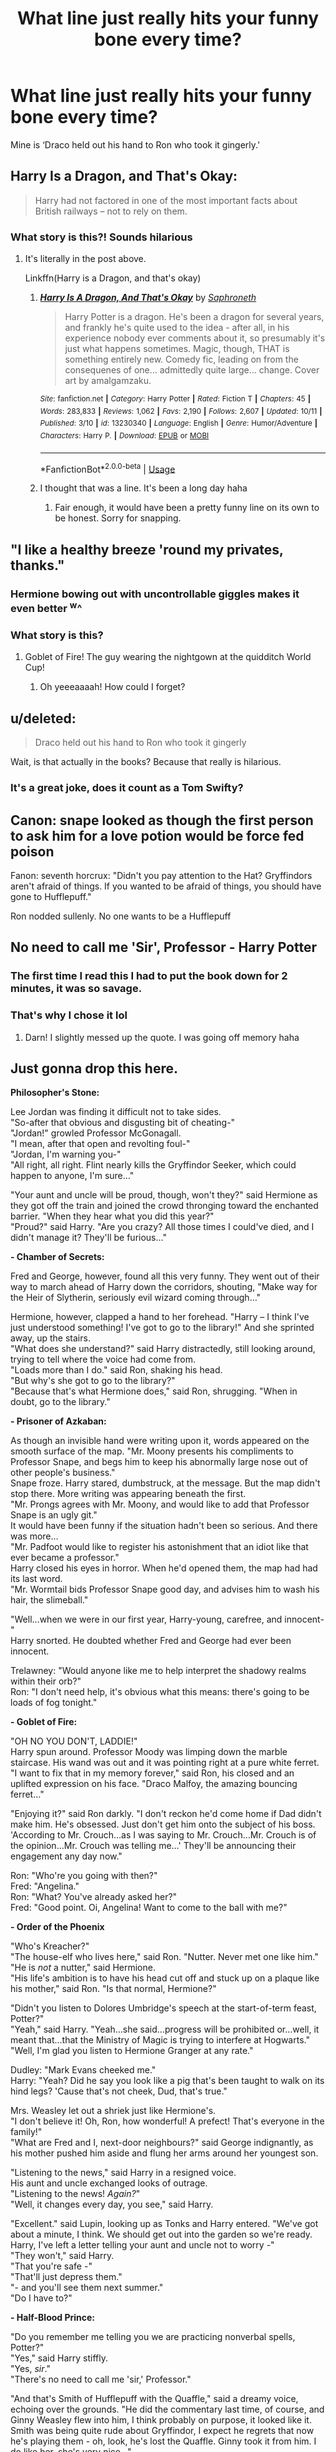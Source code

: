 #+TITLE: What line just really hits your funny bone every time?

* What line just really hits your funny bone every time?
:PROPERTIES:
:Author: WhiteGirlSays
:Score: 182
:DateUnix: 1572425584.0
:DateShort: 2019-Oct-30
:END:
Mine is ‘Draco held out his hand to Ron who took it gingerly.'


** Harry Is a Dragon, and That's Okay:

#+begin_quote
  Harry had not factored in one of the most important facts about British railways -- not to rely on them.
#+end_quote
:PROPERTIES:
:Author: anathea
:Score: 149
:DateUnix: 1572445903.0
:DateShort: 2019-Oct-30
:END:

*** What story is this?! Sounds hilarious
:PROPERTIES:
:Author: WhiteGirlSays
:Score: 2
:DateUnix: 1572509003.0
:DateShort: 2019-Oct-31
:END:

**** It's literally in the post above.

Linkffn(Harry is a Dragon, and that's okay)
:PROPERTIES:
:Author: machjacob51141
:Score: 5
:DateUnix: 1572510603.0
:DateShort: 2019-Oct-31
:END:

***** [[https://www.fanfiction.net/s/13230340/1/][*/Harry Is A Dragon, And That's Okay/*]] by [[https://www.fanfiction.net/u/2996114/Saphroneth][/Saphroneth/]]

#+begin_quote
  Harry Potter is a dragon. He's been a dragon for several years, and frankly he's quite used to the idea - after all, in his experience nobody ever comments about it, so presumably it's just what happens sometimes. Magic, though, THAT is something entirely new. Comedy fic, leading on from the consequenes of one... admittedly quite large... change. Cover art by amalgamzaku.
#+end_quote

^{/Site/:} ^{fanfiction.net} ^{*|*} ^{/Category/:} ^{Harry} ^{Potter} ^{*|*} ^{/Rated/:} ^{Fiction} ^{T} ^{*|*} ^{/Chapters/:} ^{45} ^{*|*} ^{/Words/:} ^{283,833} ^{*|*} ^{/Reviews/:} ^{1,062} ^{*|*} ^{/Favs/:} ^{2,190} ^{*|*} ^{/Follows/:} ^{2,607} ^{*|*} ^{/Updated/:} ^{10/11} ^{*|*} ^{/Published/:} ^{3/10} ^{*|*} ^{/id/:} ^{13230340} ^{*|*} ^{/Language/:} ^{English} ^{*|*} ^{/Genre/:} ^{Humor/Adventure} ^{*|*} ^{/Characters/:} ^{Harry} ^{P.} ^{*|*} ^{/Download/:} ^{[[http://www.ff2ebook.com/old/ffn-bot/index.php?id=13230340&source=ff&filetype=epub][EPUB]]} ^{or} ^{[[http://www.ff2ebook.com/old/ffn-bot/index.php?id=13230340&source=ff&filetype=mobi][MOBI]]}

--------------

*FanfictionBot*^{2.0.0-beta} | [[https://github.com/tusing/reddit-ffn-bot/wiki/Usage][Usage]]
:PROPERTIES:
:Author: FanfictionBot
:Score: 3
:DateUnix: 1572510615.0
:DateShort: 2019-Oct-31
:END:


***** I thought that was a line. It's been a long day haha
:PROPERTIES:
:Author: WhiteGirlSays
:Score: 3
:DateUnix: 1572510676.0
:DateShort: 2019-Oct-31
:END:

****** Fair enough, it would have been a pretty funny line on its own to be honest. Sorry for snapping.
:PROPERTIES:
:Author: machjacob51141
:Score: 5
:DateUnix: 1572510906.0
:DateShort: 2019-Oct-31
:END:


** "I like a healthy breeze 'round my privates, thanks."
:PROPERTIES:
:Author: FutureDetective
:Score: 121
:DateUnix: 1572446369.0
:DateShort: 2019-Oct-30
:END:

*** Hermione bowing out with uncontrollable giggles makes it even better ^w^
:PROPERTIES:
:Author: hazju1
:Score: 35
:DateUnix: 1572454811.0
:DateShort: 2019-Oct-30
:END:


*** What story is this?
:PROPERTIES:
:Author: pheonix_t3ars_58
:Score: 1
:DateUnix: 1577523539.0
:DateShort: 2019-Dec-28
:END:

**** Goblet of Fire! The guy wearing the nightgown at the quidditch World Cup!
:PROPERTIES:
:Author: FutureDetective
:Score: 1
:DateUnix: 1577677625.0
:DateShort: 2019-Dec-30
:END:

***** Oh yeeeaaaah! How could I forget?
:PROPERTIES:
:Author: pheonix_t3ars_58
:Score: 2
:DateUnix: 1577684122.0
:DateShort: 2019-Dec-30
:END:


** u/deleted:
#+begin_quote
  Draco held out his hand to Ron who took it gingerly
#+end_quote

Wait, is that actually in the books? Because that really is hilarious.
:PROPERTIES:
:Score: 97
:DateUnix: 1572432886.0
:DateShort: 2019-Oct-30
:END:

*** It's a great joke, does it count as a Tom Swifty?
:PROPERTIES:
:Author: MrLore
:Score: 1
:DateUnix: 1574216068.0
:DateShort: 2019-Nov-20
:END:


** Canon: snape looked as though the first person to ask him for a love potion would be force fed poison

Fanon: seventh horcrux: "Didn't you pay attention to the Hat? Gryffindors aren't afraid of things. If you wanted to be afraid of things, you should have gone to Hufflepuff."

Ron nodded sullenly. No one wants to be a Hufflepuff
:PROPERTIES:
:Score: 80
:DateUnix: 1572453526.0
:DateShort: 2019-Oct-30
:END:


** No need to call me 'Sir', Professor - Harry Potter
:PROPERTIES:
:Author: Dragonwealth
:Score: 155
:DateUnix: 1572445593.0
:DateShort: 2019-Oct-30
:END:

*** The first time I read this I had to put the book down for 2 minutes, it was so savage.
:PROPERTIES:
:Author: Teapotje
:Score: 47
:DateUnix: 1572460116.0
:DateShort: 2019-Oct-30
:END:


*** That's why I chose it lol
:PROPERTIES:
:Author: YOB1997
:Score: 2
:DateUnix: 1572549483.0
:DateShort: 2019-Oct-31
:END:

**** Darn! I slightly messed up the quote. I was going off memory haha
:PROPERTIES:
:Author: Dragonwealth
:Score: 1
:DateUnix: 1572554059.0
:DateShort: 2019-Nov-01
:END:


** Just gonna drop this here.

*Philosopher's Stone:*

Lee Jordan was finding it difficult not to take sides.\\
"So-after that obvious and disgusting bit of cheating-"\\
"Jordan!" growled Professor McGonagall.\\
"I mean, after that open and revolting foul-"\\
"Jordan, I'm warning you-"\\
"All right, all right. Flint nearly kills the Gryffindor Seeker, which could happen to anyone, I'm sure..."

"Your aunt and uncle will be proud, though, won't they?" said Hermione as they got off the train and joined the crowd thronging toward the enchanted barrier. "When they hear what you did this year?"\\
"Proud?" said Harry. "Are you crazy? All those times I could've died, and I didn't manage it? They'll be furious..."

*- Chamber of Secrets:*

Fred and George, however, found all this very funny. They went out of their way to march ahead of Harry down the corridors, shouting, "Make way for the Heir of Slytherin, seriously evil wizard coming through..."

Hermione, however, clapped a hand to her forehead. "Harry -- I think I've just understood something! I've got to go to the library!" And she sprinted away, up the stairs.\\
"What does she understand?" said Harry distractedly, still looking around, trying to tell where the voice had come from.\\
"Loads more than I do." said Ron, shaking his head.\\
"But why's she got to go to the library?"\\
"Because that's what Hermione does," said Ron, shrugging. "When in doubt, go to the library."

*- Prisoner of Azkaban:*

As though an invisible hand were writing upon it, words appeared on the smooth surface of the map. "Mr. Moony presents his compliments to Professor Snape, and begs him to keep his abnormally large nose out of other people's business."\\
Snape froze. Harry stared, dumbstruck, at the message. But the map didn't stop there. More writing was appearing beneath the first.\\
"Mr. Prongs agrees with Mr. Moony, and would like to add that Professor Snape is an ugly git."\\
It would have been funny if the situation hadn't been so serious. And there was more...\\
"Mr. Padfoot would like to register his astonishment that an idiot like that ever became a professor."\\
Harry closed his eyes in horror. When he'd opened them, the map had had its last word.\\
"Mr. Wormtail bids Professor Snape good day, and advises him to wash his hair, the slimeball."

"Well...when we were in our first year, Harry-young, carefree, and innocent-"\\
Harry snorted. He doubted whether Fred and George had ever been innocent.

Trelawney: "Would anyone like me to help interpret the shadowy realms within their orb?"\\
Ron: "I don't need help, it's obvious what this means: there's going to be loads of fog tonight."

*- Goblet of Fire:*

"OH NO YOU DON'T, LADDIE!"\\
Harry spun around. Professor Moody was limping down the marble staircase. His wand was out and it was pointing right at a pure white ferret.\\
"I want to fix that in my memory forever," said Ron, his closed and an uplifted expression on his face. "Draco Malfoy, the amazing bouncing ferret..."

"Enjoying it?" said Ron darkly. "I don't reckon he'd come home if Dad didn't make him. He's obsessed. Just don't get him onto the subject of his boss. 'According to Mr. Crouch...as I was saying to Mr. Crouch...Mr. Crouch is of the opinion...Mr. Crouch was telling me...' They'll be announcing their engagement any day now."

Ron: "Who're you going with then?"\\
Fred: "Angelina."\\
Ron: "What? You've already asked her?"\\
Fred: "Good point. Oi, Angelina! Want to come to the ball with me?"

*- Order of the Phoenix*

"Who's Kreacher?"\\
"The house-elf who lives here," said Ron. "Nutter. Never met one like him."\\
"He is /not/ a nutter," said Hermione.\\
"His life's ambition is to have his head cut off and stuck up on a plaque like his mother," said Ron. "Is that normal, Hermione?"

"Didn't you listen to Dolores Umbridge's speech at the start-of-term feast, Potter?"\\
"Yeah," said Harry. "Yeah...she said...progress will be prohibited or...well, it meant that...that the Ministry of Magic is trying to interfere at Hogwarts."\\
"Well, I'm glad you listen to Hermione Granger at any rate."

Dudley: "Mark Evans cheeked me."\\
Harry: "Yeah? Did he say you look like a pig that's been taught to walk on its hind legs? 'Cause that's not cheek, Dud, that's true."

Mrs. Weasley let out a shriek just like Hermione's.\\
"I don't believe it! Oh, Ron, how wonderful! A prefect! That's everyone in the family!"\\
"What are Fred and I, next-door neighbours?" said George indignantly, as his mother pushed him aside and flung her arms around her youngest son.

"Listening to the news," said Harry in a resigned voice.\\
His aunt and uncle exchanged looks of outrage.\\
"Listening to the news! /Again?/"\\
"Well, it changes every day, you see," said Harry.

"Excellent." said Lupin, looking up as Tonks and Harry entered. "We've got about a minute, I think. We should get out into the garden so we're ready. Harry, I've left a letter telling your aunt and uncle not to worry -"\\
"They won't," said Harry.\\
"That you're safe -"\\
"That'll just depress them."\\
"- and you'll see them next summer."\\
"Do I have to?"

*- Half-Blood Prince:*

"Do you remember me telling you we are practicing nonverbal spells, Potter?"\\
"Yes," said Harry stiffly.\\
"Yes, /sir/."\\
"There's no need to call me 'sir,' Professor."

"And that's Smith of Hufflepuff with the Quaffle," said a dreamy voice, echoing over the grounds. "He did the commentary last time, of course, and Ginny Weasley flew into him, I think probably on purpose, it looked like it. Smith was being quite rude about Gryffindor, I expect he regrets that now he's playing them - oh, look, he's lost the Quaffle. Ginny took it from him. I do like her, she's very nice..."

Talking about Inferi in DADA... "When we come face-to-face with one down a dark alley, we're going to be having a look to see if it's solid, aren't we? We're not going to be asking, 'Excuse me, are you the imprint of a departed soul?'"

*- Deathly Hallows:*

“I was awake half the night thinking it all over, and I believe it's a plot to get the house.”\\
“The house?” repeated Harry. “What house?”\\
“This house!” shrieked Uncle Vernon, the vein in his forehead starting to pulse. “Our house! House prices are skyrocketing around here! You want us out of the way and then you're going to do a bit of hocus-pocus and before we know it the deeds will be in your name and---“\\
“Are you out of your mind?” demanded Harry. “A plot to get this house? Are you actually as stupid as you look?”

"Ron, you know full well Harry and I were brought up by Muggles!” said Hermione. “We didn't hear stories like that when we were little, we heard ‘Snow White and the Seven Dwarfs' and ‘Cinderella'---“\\
“What's that, an illness?” asked Ron
:PROPERTIES:
:Author: Fyrflame
:Score: 68
:DateUnix: 1572456680.0
:DateShort: 2019-Oct-30
:END:

*** " "Listening to the news," said Harry in a resigned voice.\\
His aunt and uncle exchanged looks of outrage.\\
"Listening to the news! /Again?/"\\
"Well, it changes every day, you see," said Harry. "

​

God that was hilarious. Harry had quite some witty moments in the earlier books.

But how true was Vernon's comment about the house prices skyrocketing in Surrey? That 4 bed house would be worth like half a mill by now.
:PROPERTIES:
:Author: alice_op
:Score: 50
:DateUnix: 1572461115.0
:DateShort: 2019-Oct-30
:END:

**** Will someone please write a crack fic where Harry / the Order of the Phoenix / the Death Eaters (or all three?!?!) really do just want the house?

"This may be a long war, and we're going to need funding. And, well... Trelawney said that in ten years, a four-bedroom house in Surrey could be worth double what it is today."

"What about eleven years from now?"

"Why are you thinking that far ahead? Housing prices are going to go up forever!"
:PROPERTIES:
:Author: _honestl5
:Score: 33
:DateUnix: 1572463878.0
:DateShort: 2019-Oct-30
:END:

***** The Orders plan - what with Grimmauld Place being right in London. The place where it was filmed (Claremont Square) house prices - you're clearly onto something there! [[https://www.rightmove.co.uk/house-prices/N1/Claremont-Square.html]]

1.2mil for a flat (apartment) and £3mil for a 3 bed house.
:PROPERTIES:
:Author: alice_op
:Score: 10
:DateUnix: 1572465753.0
:DateShort: 2019-Oct-30
:END:


**** Book 5 is ‘earlier books' now, is it?
:PROPERTIES:
:Author: Ignisami
:Score: 7
:DateUnix: 1572473255.0
:DateShort: 2019-Oct-31
:END:

***** Smh some people don't know how to count lol
:PROPERTIES:
:Author: YOB1997
:Score: 2
:DateUnix: 1572549781.0
:DateShort: 2019-Oct-31
:END:


*** I never forget that Luna was the commentator for a Quidditch match, but I always forget how lovely and wholesome it was.

#+begin_quote
  "Proud?" said Harry. "Are you crazy? All those times I could've died, and I didn't manage it? They'll be furious..."
#+end_quote

And that has to be my favourite bit of dialogue in the series, CLOSELY followed by:

#+begin_quote
  "Excellent." said Lupin, looking up as Tonks and Harry entered. "We've got about a minute, I think. We should get out into the garden so we're ready. Harry, I've left a letter telling your aunt and uncle not to worry -" "They won't," said Harry. "That you're safe -" "That'll just depress them." "- and you'll see them next summer." "Do I have to?"
#+end_quote
:PROPERTIES:
:Author: RowanWinterlace
:Score: 19
:DateUnix: 1572472100.0
:DateShort: 2019-Oct-31
:END:


*** I love you for this, thank you! 🙋‍♀️
:PROPERTIES:
:Score: 6
:DateUnix: 1572459385.0
:DateShort: 2019-Oct-30
:END:


*** I used to laugh at Malfoy the Amazing Bouncing Ferret when I was younger.

Now as an adult, after rereading it, I am amazed at the fact that Malfoy wasn't seriously injured or even killed. Ferrets have horribly fragile backs and Moody was bouncing him up and down the halls. And it's even mentioned that Malfoy was in pain afterwards.

Now you can go ahead and downvote my killjoy ass.
:PROPERTIES:
:Author: lizthestarfish1
:Score: 9
:DateUnix: 1572499239.0
:DateShort: 2019-Oct-31
:END:


** Oh, I just thought of something:

Hermione: All right, what's the three most crucial ingredients in a Forgetfulness Potion?

Ron: I forgot.
:PROPERTIES:
:Score: 131
:DateUnix: 1572443267.0
:DateShort: 2019-Oct-30
:END:


** The phoenix screeched in irritation, and I screeched back to establish dominance.

~Seventh Horcrux
:PROPERTIES:
:Author: XeshTrill
:Score: 162
:DateUnix: 1572446689.0
:DateShort: 2019-Oct-30
:END:

*** One of the most hilarious stories I've ever read
:PROPERTIES:
:Author: StormLord_654
:Score: 36
:DateUnix: 1572450278.0
:DateShort: 2019-Oct-30
:END:


** [When In Doubt, Obliviate - talking about Sirius]

Draco shrugged. "Once or twice. He's very close with that one friend of his. Lupin, right? Mother says it's quite unusual and you know what people will say."

Harry frowned. "No, actually. I don't."

"Well...neither do I," Draco confessed. "But it didn't sound good."
:PROPERTIES:
:Author: Mogon_
:Score: 109
:DateUnix: 1572448991.0
:DateShort: 2019-Oct-30
:END:

*** This, to me, was an example of a fanfic author perfectly capturing real 11 year old children!
:PROPERTIES:
:Author: hamoboy
:Score: 18
:DateUnix: 1572492943.0
:DateShort: 2019-Oct-31
:END:


** [deleted]
:PROPERTIES:
:Score: 50
:DateUnix: 1572444857.0
:DateShort: 2019-Oct-30
:END:

*** "What are Fred and I, next door neighbours?"
:PROPERTIES:
:Score: 9
:DateUnix: 1572480623.0
:DateShort: 2019-Oct-31
:END:


** Honestly woman you call yourself our mother. - Gred and Forge
:PROPERTIES:
:Author: patsyparrett
:Score: 72
:DateUnix: 1572441585.0
:DateShort: 2019-Oct-30
:END:


** Dumbledore: Before we begin our banquet, I would like to say a few words. And here they are: Happy happy boom boom swamp swamp swamp! Thank you!
:PROPERTIES:
:Author: Sensoray
:Score: 35
:DateUnix: 1572448449.0
:DateShort: 2019-Oct-30
:END:

*** This is HPMoR right?
:PROPERTIES:
:Author: machjacob51141
:Score: 13
:DateUnix: 1572456889.0
:DateShort: 2019-Oct-30
:END:

**** Tbh I can't remember, I've had that line committed to memory for so long now...
:PROPERTIES:
:Author: Sensoray
:Score: 8
:DateUnix: 1572458207.0
:DateShort: 2019-Oct-30
:END:

***** Harry is much too young for the Ancient Words of Power and Chaos
:PROPERTIES:
:Author: perfsubj
:Score: 6
:DateUnix: 1572461249.0
:DateShort: 2019-Oct-30
:END:


*** It is from HPMOR.
:PROPERTIES:
:Author: glisteningsunlight
:Score: 1
:DateUnix: 1572881386.0
:DateShort: 2019-Nov-04
:END:


** "You called him Lord Vol-au-vent, didn't you?"

I know not everyone likes "Snape raises Harry!" as a trope, but this fic includes zero bashing, is hilarious, and the kids are all actually kids. It's a sweet fic. Just handwave away the darker parts of canon.

linkffn(Harry's New Home)
:PROPERTIES:
:Author: poondi
:Score: 31
:DateUnix: 1572449347.0
:DateShort: 2019-Oct-30
:END:

*** [[https://www.fanfiction.net/s/4437151/1/][*/Harry's New Home/*]] by [[https://www.fanfiction.net/u/1577900/kbinnz][/kbinnz/]]

#+begin_quote
  One lonely little boy. One snarky, grumpy git. When the safety of one was entrusted to the other, everyone knew this was not going to turn out well... Or was it? AU, sequel to "Harry's First Detention". OVER FIVE MILLION HITS!
#+end_quote

^{/Site/:} ^{fanfiction.net} ^{*|*} ^{/Category/:} ^{Harry} ^{Potter} ^{*|*} ^{/Rated/:} ^{Fiction} ^{T} ^{*|*} ^{/Chapters/:} ^{64} ^{*|*} ^{/Words/:} ^{318,389} ^{*|*} ^{/Reviews/:} ^{11,789} ^{*|*} ^{/Favs/:} ^{9,361} ^{*|*} ^{/Follows/:} ^{3,401} ^{*|*} ^{/Updated/:} ^{5/9/2016} ^{*|*} ^{/Published/:} ^{7/31/2008} ^{*|*} ^{/Status/:} ^{Complete} ^{*|*} ^{/id/:} ^{4437151} ^{*|*} ^{/Language/:} ^{English} ^{*|*} ^{/Characters/:} ^{Harry} ^{P.,} ^{Severus} ^{S.} ^{*|*} ^{/Download/:} ^{[[http://www.ff2ebook.com/old/ffn-bot/index.php?id=4437151&source=ff&filetype=epub][EPUB]]} ^{or} ^{[[http://www.ff2ebook.com/old/ffn-bot/index.php?id=4437151&source=ff&filetype=mobi][MOBI]]}

--------------

*FanfictionBot*^{2.0.0-beta} | [[https://github.com/tusing/reddit-ffn-bot/wiki/Usage][Usage]]
:PROPERTIES:
:Author: FanfictionBot
:Score: 6
:DateUnix: 1572449410.0
:DateShort: 2019-Oct-30
:END:


** Really captures the scope and tragedy of the whole thing doesn't it? - Ron on Peaves's Voldy-Gone-Moldy song
:PROPERTIES:
:Author: h_erbivore
:Score: 23
:DateUnix: 1572457602.0
:DateShort: 2019-Oct-30
:END:


** Have a biscuit, Potter.
:PROPERTIES:
:Author: AnAwkwardPanpire
:Score: 29
:DateUnix: 1572458927.0
:DateShort: 2019-Oct-30
:END:

*** Which Fanic does this belong to?
:PROPERTIES:
:Author: herkulessi
:Score: 1
:DateUnix: 1572548571.0
:DateShort: 2019-Oct-31
:END:

**** It's from Order of the Phoenix, not a fanfic.
:PROPERTIES:
:Author: AnAwkwardPanpire
:Score: 4
:DateUnix: 1572569232.0
:DateShort: 2019-Nov-01
:END:


** “Sorry it's true. Now, if you don't mind, Hagrid has arrived with a shipment of kittens and I find myself rather hungry for the taste of the flesh of the innocent.”

(Dumbledore proving he is an evil manipulative old man in ‘Potter Ever After')
:PROPERTIES:
:Author: SpringyFredbearSuit
:Score: 23
:DateUnix: 1572460925.0
:DateShort: 2019-Oct-30
:END:


** This part gets me everytime (It's from Cursed Artefacts for Sale by Icarus):

"So you have two curses on you. Mine and Voldemort's."

Severus grunted. "I appear to be popular."

"You know what that means."

"Hmm?"

"When you die, I'm going to make a fortune auctioning off your body up there." Harry grinned at him impudently.

He wrapped his arm about Harry's chilled shoulders. "You are a sick man, Harry. One of the things I like about you." Severus snorted. "Don't be in too much of a hurry. Neither of your curses has killed me yet. That devalues them on the open market."

[[https://archiveofourown.org/works/10200]]
:PROPERTIES:
:Author: Antuhsa
:Score: 12
:DateUnix: 1572458094.0
:DateShort: 2019-Oct-30
:END:


** From Weeb (which is honestly /full/ of lines like this)

#+begin_quote
  "I've been knocking for five minutes---come on!"

  Harry dropped back onto the mattress and covered his head with a pillow. "Hermione, quit doing that, or I won't accept you into my harem."

  "What?" The noise halted, then resumed with increased intensity. "I don't /want/ to be in your stupid harem!"
#+end_quote
:PROPERTIES:
:Score: 14
:DateUnix: 1572472980.0
:DateShort: 2019-Oct-31
:END:


** "Ronald Weasley, you are the most insensitive wart I have ever had the misfortune to meet."

~Hermione Granger, OOP
:PROPERTIES:
:Score: 29
:DateUnix: 1572450270.0
:DateShort: 2019-Oct-30
:END:

*** I always liked the line about Ron having the emotional depth of a teaspoon.
:PROPERTIES:
:Author: duck_of_d34th
:Score: 31
:DateUnix: 1572458556.0
:DateShort: 2019-Oct-30
:END:

**** I LOVED that line.
:PROPERTIES:
:Author: alice_op
:Score: 9
:DateUnix: 1572460788.0
:DateShort: 2019-Oct-30
:END:


**** Haha, yes that's super funny.
:PROPERTIES:
:Score: 1
:DateUnix: 1572518609.0
:DateShort: 2019-Oct-31
:END:


** [deleted]
:PROPERTIES:
:Score: 40
:DateUnix: 1572435109.0
:DateShort: 2019-Oct-30
:END:

*** [[https://www.fanfiction.net/s/8615605/1/][*/The Never-ending Road/*]] by [[https://www.fanfiction.net/u/3117309/laventadorn][/laventadorn/]]

#+begin_quote
  AU. When Lily died, Snape removed his heart and replaced it with a steel trap. But rescuing her daughter from the Dursleys in the summer of '92 is the first step on a long road to discovering this is less true than he'd thought. A girl!Harry story, covering CoS - GoF. Future Snape/Harriet. Sequel "No Journey's End" (Ootp - DH) is now posting.
#+end_quote

^{/Site/:} ^{fanfiction.net} ^{*|*} ^{/Category/:} ^{Harry} ^{Potter} ^{*|*} ^{/Rated/:} ^{Fiction} ^{M} ^{*|*} ^{/Chapters/:} ^{92} ^{*|*} ^{/Words/:} ^{597,993} ^{*|*} ^{/Reviews/:} ^{3,470} ^{*|*} ^{/Favs/:} ^{2,081} ^{*|*} ^{/Follows/:} ^{1,809} ^{*|*} ^{/Updated/:} ^{5/23/2016} ^{*|*} ^{/Published/:} ^{10/16/2012} ^{*|*} ^{/Status/:} ^{Complete} ^{*|*} ^{/id/:} ^{8615605} ^{*|*} ^{/Language/:} ^{English} ^{*|*} ^{/Characters/:} ^{Harry} ^{P.,} ^{Severus} ^{S.} ^{*|*} ^{/Download/:} ^{[[http://www.ff2ebook.com/old/ffn-bot/index.php?id=8615605&source=ff&filetype=epub][EPUB]]} ^{or} ^{[[http://www.ff2ebook.com/old/ffn-bot/index.php?id=8615605&source=ff&filetype=mobi][MOBI]]}

--------------

*FanfictionBot*^{2.0.0-beta} | [[https://github.com/tusing/reddit-ffn-bot/wiki/Usage][Usage]]
:PROPERTIES:
:Author: FanfictionBot
:Score: 9
:DateUnix: 1572435130.0
:DateShort: 2019-Oct-30
:END:


** Then he put his Thingie in my You-Know-What and we did it for the first time
:PROPERTIES:
:Author: machjacob51141
:Score: 12
:DateUnix: 1572479671.0
:DateShort: 2019-Oct-31
:END:

*** Flashbacks.
:PROPERTIES:
:Author: WhiteGirlSays
:Score: 3
:DateUnix: 1572508981.0
:DateShort: 2019-Oct-31
:END:


** "You can keep my sandwich" --- A Black Comedy
:PROPERTIES:
:Author: ScottPress
:Score: 9
:DateUnix: 1572465506.0
:DateShort: 2019-Oct-30
:END:

*** I read this and remembered the context a little bit after, I can't believe I forgot about this line.
:PROPERTIES:
:Author: machjacob51141
:Score: 1
:DateUnix: 1572479536.0
:DateShort: 2019-Oct-31
:END:


** For me, it's an entire paragraph:

"So the first thing you need to learn about Egypt is that basically everything is cursed. You see that bit of pottery? Cursed. Those empty tombs? Cursed. That camel? Definitely cursed. Also, the locals are all barmy, and will literally try to sell you sand. Don't buy it, it's probably cursed."

linkffn(12382425)
:PROPERTIES:
:Author: jazzmester
:Score: 9
:DateUnix: 1572504568.0
:DateShort: 2019-Oct-31
:END:

*** [[https://www.fanfiction.net/s/12382425/1/][*/Like a Red Headed Stepchild/*]] by [[https://www.fanfiction.net/u/4497458/mugglesftw][/mugglesftw/]]

#+begin_quote
  Harry Potter was born with red hair, but the Dursley's always treated him like the proverbial red-headed stepchild. Once he enters the wizarding world however, everyone assumes he's just another Weasley. To Harry's surprise, the Weasleys don't seem to mind. Now written by Gilderoy Lockhart, against everyone's better judgement.
#+end_quote

^{/Site/:} ^{fanfiction.net} ^{*|*} ^{/Category/:} ^{Harry} ^{Potter} ^{*|*} ^{/Rated/:} ^{Fiction} ^{T} ^{*|*} ^{/Chapters/:} ^{40} ^{*|*} ^{/Words/:} ^{186,112} ^{*|*} ^{/Reviews/:} ^{1,859} ^{*|*} ^{/Favs/:} ^{2,694} ^{*|*} ^{/Follows/:} ^{2,599} ^{*|*} ^{/Updated/:} ^{4/8/2018} ^{*|*} ^{/Published/:} ^{2/25/2017} ^{*|*} ^{/id/:} ^{12382425} ^{*|*} ^{/Language/:} ^{English} ^{*|*} ^{/Genre/:} ^{Family/Humor} ^{*|*} ^{/Characters/:} ^{Harry} ^{P.,} ^{Ron} ^{W.,} ^{Percy} ^{W.,} ^{Fred} ^{W.} ^{*|*} ^{/Download/:} ^{[[http://www.ff2ebook.com/old/ffn-bot/index.php?id=12382425&source=ff&filetype=epub][EPUB]]} ^{or} ^{[[http://www.ff2ebook.com/old/ffn-bot/index.php?id=12382425&source=ff&filetype=mobi][MOBI]]}

--------------

*FanfictionBot*^{2.0.0-beta} | [[https://github.com/tusing/reddit-ffn-bot/wiki/Usage][Usage]]
:PROPERTIES:
:Author: FanfictionBot
:Score: 2
:DateUnix: 1572504606.0
:DateShort: 2019-Oct-31
:END:


*** Like a red headed stepchild had so many good lines honestly.
:PROPERTIES:
:Score: 1
:DateUnix: 1572845370.0
:DateShort: 2019-Nov-04
:END:


** Hagrid explaining sex to Harry.

#+begin_quote
  "Don' know how?" Hagrid's face colored. "Merlin's beard, I reckoned tha' at yer age... Well, I'm not the best person ter explain, but..." Forming a ring with his index finger and thumb, he stuck the finger of his other hand through. "Like tha', sorta?"
#+end_quote
:PROPERTIES:
:Author: aAlouda
:Score: 16
:DateUnix: 1572474441.0
:DateShort: 2019-Oct-31
:END:


** Nah a fan fiction. Should have specified opps
:PROPERTIES:
:Author: WhiteGirlSays
:Score: 33
:DateUnix: 1572432914.0
:DateShort: 2019-Oct-30
:END:

*** Unfortunate. Still funny though.
:PROPERTIES:
:Score: 26
:DateUnix: 1572433413.0
:DateShort: 2019-Oct-30
:END:


** linkffn(10070079)

"Okay, what is up with you two today?" she demanded. "You look like you've seen a ghost."

"Excuse me?" said Nearly-Headless Nick, who was floating by.

"Sorry, force of habit," Hermione said, embarrassed.
:PROPERTIES:
:Score: 13
:DateUnix: 1572472607.0
:DateShort: 2019-Oct-31
:END:

*** [[https://www.fanfiction.net/s/10070079/1/][*/The Arithmancer/*]] by [[https://www.fanfiction.net/u/5339762/White-Squirrel][/White Squirrel/]]

#+begin_quote
  Hermione grows up as a maths whiz instead of a bookworm and tests into Arithmancy in her first year. With the help of her friends and Professor Vector, she puts her superhuman spellcrafting skills to good use in the fight against Voldemort. Years 1-4. Sequel posted.
#+end_quote

^{/Site/:} ^{fanfiction.net} ^{*|*} ^{/Category/:} ^{Harry} ^{Potter} ^{*|*} ^{/Rated/:} ^{Fiction} ^{T} ^{*|*} ^{/Chapters/:} ^{84} ^{*|*} ^{/Words/:} ^{529,133} ^{*|*} ^{/Reviews/:} ^{4,570} ^{*|*} ^{/Favs/:} ^{5,563} ^{*|*} ^{/Follows/:} ^{3,865} ^{*|*} ^{/Updated/:} ^{8/22/2015} ^{*|*} ^{/Published/:} ^{1/31/2014} ^{*|*} ^{/Status/:} ^{Complete} ^{*|*} ^{/id/:} ^{10070079} ^{*|*} ^{/Language/:} ^{English} ^{*|*} ^{/Characters/:} ^{Harry} ^{P.,} ^{Ron} ^{W.,} ^{Hermione} ^{G.,} ^{S.} ^{Vector} ^{*|*} ^{/Download/:} ^{[[http://www.ff2ebook.com/old/ffn-bot/index.php?id=10070079&source=ff&filetype=epub][EPUB]]} ^{or} ^{[[http://www.ff2ebook.com/old/ffn-bot/index.php?id=10070079&source=ff&filetype=mobi][MOBI]]}

--------------

*FanfictionBot*^{2.0.0-beta} | [[https://github.com/tusing/reddit-ffn-bot/wiki/Usage][Usage]]
:PROPERTIES:
:Author: FanfictionBot
:Score: 5
:DateUnix: 1572472621.0
:DateShort: 2019-Oct-31
:END:


** "Filth is der any1 unda da cloak!"
:PROPERTIES:
:Author: KeyserWood
:Score: 9
:DateUnix: 1572457956.0
:DateShort: 2019-Oct-30
:END:


** So, i think there might still be one or two that are from Hero Academia, Teen Wolf or OC California, but they aren't recognizable as such, so...

Also, the one with Clark/Superman is actually a HP story.

(*****

"With great power comes great mental instability."

(*****

“... Are all serial killers closet fashion experts?“

(*****

"We drag Clark back to Asgard, have our way with him using his altered time and then get back so someone else can ravish him." Kyla explained with all the seduction and romance of a computer manual.

(*****

Then he whipped his hand back, impaling another demon with the still beating heart of the demon that he just killed. Physics wise, he wasn't sure how that worked but magic wise, it made perfect sense, and as people knew, physics was the bitch of any kind of magic.

(*****

Of course, the difference between fiction and reality was that fiction had to make sense.

(*****

Huh, was he leaking quantum mechanics? Cool.

(*****

And really now, what parents would? 'Now honey, your father and I discussed it and since you just killed someone, we'd feel a lot better if we hung around you, at least until our own problems overshadow yours again.' I am very, very, meticulously, very careful, about not saying any of that out loud.

(*****

Finally he started to look more calm and less like a wild deer thrown on stage and commanded to sing opera at gunpoint... that simile may have gotten away from her.

(*****

“Makeup's for when you want to look pretty,” Uraraka had said. “Contouring's for when you want to commit a murder and throw off the police sketches.”

(*****

Snape eyed him like he was some strange species of dog, who had one day decided he was done with the status quo, and so started walking on two legs, wearing clothes and got a job as an accountant. He had a very expressive face.

(*****

Hermione turned slightly green at the thought of watching a bunch of goblins hacking people apart with all the barbaric weapons they'd just grabbed, but she was more afraid of missing any part of what was going on than she was about seeing bloodshed.

(*****
:PROPERTIES:
:Author: DarkLion1991
:Score: 11
:DateUnix: 1572455480.0
:DateShort: 2019-Oct-30
:END:

*** u/ParanoidDrone:
#+begin_quote
  “Makeup's for when you want to look pretty,” Uraraka had said. “Contouring's for when you want to commit a murder and throw off the police sketches.”
#+end_quote

I'm having a hard time not bursting out laughing at work to this one.
:PROPERTIES:
:Author: ParanoidDrone
:Score: 12
:DateUnix: 1572459824.0
:DateShort: 2019-Oct-30
:END:


*** Can you link the MHA fic?
:PROPERTIES:
:Score: 2
:DateUnix: 1572468281.0
:DateShort: 2019-Oct-31
:END:

**** Ok, there are two that are from HeroAca

The Quantum Mechanics one is from "Become as the Sea and Stars"

[[https://archiveofourown.org/works/14790003/chapters/34215900]]

The Contouring one is from "Yesterday Upon The Stair", but if you don't know that one, what are you even doing with your life XD

[[https://archiveofourown.org/works/8337607/chapters/19098982]]
:PROPERTIES:
:Author: DarkLion1991
:Score: 1
:DateUnix: 1572482175.0
:DateShort: 2019-Oct-31
:END:


*** The "Snape eyed him like[...]" quote is super familiar, what is that from? I can't place it.
:PROPERTIES:
:Author: elliebellsxo
:Score: 2
:DateUnix: 1572475602.0
:DateShort: 2019-Oct-31
:END:

**** Unfortunately, I don't remember
:PROPERTIES:
:Author: DarkLion1991
:Score: 1
:DateUnix: 1572481326.0
:DateShort: 2019-Oct-31
:END:


** 'Ron's family don't have a communal dildo'
:PROPERTIES:
:Author: Sarcasmwithasundae
:Score: 3
:DateUnix: 1572510269.0
:DateShort: 2019-Oct-31
:END:


** "James Potter was one of the greatest quantity surveyors our world has ever seen"

linkffn(11428077)
:PROPERTIES:
:Author: pdurrant42
:Score: 1
:DateUnix: 1572528370.0
:DateShort: 2019-Oct-31
:END:

*** [[https://www.fanfiction.net/s/11428077/1/][*/Harry Potter the Muggle/*]] by [[https://www.fanfiction.net/u/4794583/rpeh][/rpeh/]]

#+begin_quote
  In a world of sorcery and magic, strange events had always surrounded Harry Potter. One day, a knock on the door changes his life forever. One shot.
#+end_quote

^{/Site/:} ^{fanfiction.net} ^{*|*} ^{/Category/:} ^{Harry} ^{Potter} ^{*|*} ^{/Rated/:} ^{Fiction} ^{K} ^{*|*} ^{/Words/:} ^{1,705} ^{*|*} ^{/Reviews/:} ^{10} ^{*|*} ^{/Favs/:} ^{26} ^{*|*} ^{/Follows/:} ^{12} ^{*|*} ^{/Published/:} ^{8/5/2015} ^{*|*} ^{/Status/:} ^{Complete} ^{*|*} ^{/id/:} ^{11428077} ^{*|*} ^{/Language/:} ^{English} ^{*|*} ^{/Genre/:} ^{Humor} ^{*|*} ^{/Characters/:} ^{Harry} ^{P.} ^{*|*} ^{/Download/:} ^{[[http://www.ff2ebook.com/old/ffn-bot/index.php?id=11428077&source=ff&filetype=epub][EPUB]]} ^{or} ^{[[http://www.ff2ebook.com/old/ffn-bot/index.php?id=11428077&source=ff&filetype=mobi][MOBI]]}

--------------

*FanfictionBot*^{2.0.0-beta} | [[https://github.com/tusing/reddit-ffn-bot/wiki/Usage][Usage]]
:PROPERTIES:
:Author: FanfictionBot
:Score: 1
:DateUnix: 1572528381.0
:DateShort: 2019-Oct-31
:END:


** This small chapter of Dichotomy(linkffn13063103) always makes me smile.

#+begin_quote
  "The philosopher's stone!" Hermione scolded, settling into an open library seat, "Nicholas Flamel is the only known creator of the philosopher's stone!?"

  "Hello, Granger," she drawled, "how are you? How was your New Year's?"

  Hermione just glared, unimpressed. "You said he was a 14th century alchemist! You said he researched base-metal transmutations!"

  "He was," she confirmed, "he did."

  "You forgot to mention he discovered the secrets of immortality!"

  A shrug. "You hadn't specified what you'd wanted to know."

  "Wha-the philosopher's stone!" Hermione shrieked, incredulous.

  "Paracelsus invented toxicology?" She tried.

  "...stop. Just, stop."
#+end_quote
:PROPERTIES:
:Score: 1
:DateUnix: 1572845102.0
:DateShort: 2019-Nov-04
:END:


** “Look who's talking,” Harry retorted. “You've got your Sitting Next to Hagrid at Dinner face on.”\\
Severus frowned. “I do not have a Sitting Next to Hagrid At Dinner face.”\\
“You do. You have a different one for every teacher. The one you have for me involves looking at Albus the whole time.”\\
from Sunrises [[http://www.walkingtheplank.org/archive/viewstory.php?sid=952]]

​

“Mum nearly had a stroke when I popped through, but I yelled you were fighting a basilisk and needed a chicken and that stopped her.” Ron paused, looking thoughtful. “On second thought, she might drop by to check on us.”\\
“Oh. Well, it'll be nice to see her,” Harry said politely.\\
from Finding a Family and a Home [[http://www.potionsandsnitches.org/fanfiction/viewstory.php?sid=1663]]

​

McGonagall's eyes narrowed abruptly. “Don't make that face at me, young man.”\\
Harry, who hadn't realized he was making any face at all except the 'don't turn me into a squirrel' face, tried to stop making it.\\
from Entertaining Notions [[http://www.walkingtheplank.org/archive/viewstory.php?sid=2716]]

​

Some trusts you just didn't break, and he was pretty sure that Fred and George (not to mention the original Marauders) would put Snape pretty far down on the list of People To Show The Map To, maybe somewhere right before “persons with names ending in ‘-oldemort'.”\\
from Corresponding in Telanu's Tea Series, which apparently now only exists online as podfics linkao3([[https://archiveofourown.org/works/2062128][2062128]])
:PROPERTIES:
:Author: JennaSayquah
:Score: 1
:DateUnix: 1574880628.0
:DateShort: 2019-Nov-27
:END:
